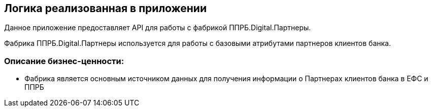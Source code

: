 == Логика реализованная в приложении

Данное приложение предоставляет API для работы с фабрикой ППРБ.Digital.Партнеры.

Фабрика ППРБ.Digital.Партнеры используется для работы с базовыми атрибутами партнеров клиентов банка.

=== Описание  бизнес-ценности:

* Фабрика является основным источником данных для получения информации о Партнерах клиентов банка в ЕФС и ППРБ
